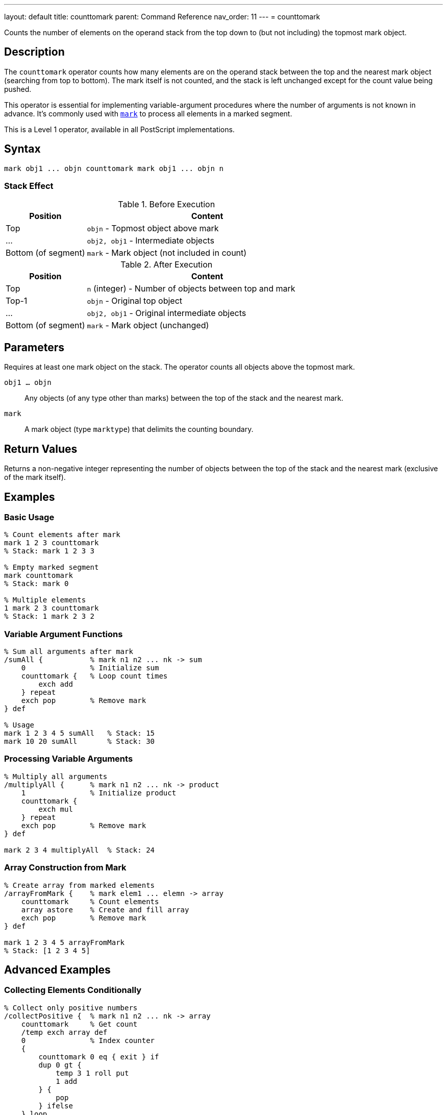---
layout: default
title: counttomark
parent: Command Reference
nav_order: 11
---
= counttomark

Counts the number of elements on the operand stack from the top down to (but not including) the topmost mark object.

== Description

The `counttomark` operator counts how many elements are on the operand stack between the top and the nearest mark object (searching from top to bottom). The mark itself is not counted, and the stack is left unchanged except for the count value being pushed.

This operator is essential for implementing variable-argument procedures where the number of arguments is not known in advance. It's commonly used with link:/docs/commands/references/mark/[`mark`] to process all elements in a marked segment.

This is a Level 1 operator, available in all PostScript implementations.

== Syntax

[source,postscript]
----
mark obj1 ... objn counttomark mark obj1 ... objn n
----

=== Stack Effect

.Before Execution
[cols="1,3"]
|===
|Position |Content

|Top
|`objn` - Topmost object above mark

|...
|`obj2, obj1` - Intermediate objects

|Bottom (of segment)
|`mark` - Mark object (not included in count)
|===

.After Execution
[cols="1,3"]
|===
|Position |Content

|Top
|`n` (integer) - Number of objects between top and mark

|Top-1
|`objn` - Original top object

|...
|`obj2, obj1` - Original intermediate objects

|Bottom (of segment)
|`mark` - Mark object (unchanged)
|===

== Parameters

Requires at least one mark object on the stack. The operator counts all objects above the topmost mark.

`obj1 ... objn`:: Any objects (of any type other than marks) between the top of the stack and the nearest mark.

`mark`:: A mark object (type `marktype`) that delimits the counting boundary.

== Return Values

Returns a non-negative integer representing the number of objects between the top of the stack and the nearest mark (exclusive of the mark itself).

== Examples

=== Basic Usage

[source,postscript]
----
% Count elements after mark
mark 1 2 3 counttomark
% Stack: mark 1 2 3 3

% Empty marked segment
mark counttomark
% Stack: mark 0

% Multiple elements
1 mark 2 3 counttomark
% Stack: 1 mark 2 3 2
----

=== Variable Argument Functions

[source,postscript]
----
% Sum all arguments after mark
/sumAll {           % mark n1 n2 ... nk -> sum
    0               % Initialize sum
    counttomark {   % Loop count times
        exch add
    } repeat
    exch pop        % Remove mark
} def

% Usage
mark 1 2 3 4 5 sumAll   % Stack: 15
mark 10 20 sumAll       % Stack: 30
----

=== Processing Variable Arguments

[source,postscript]
----
% Multiply all arguments
/multiplyAll {      % mark n1 n2 ... nk -> product
    1               % Initialize product
    counttomark {
        exch mul
    } repeat
    exch pop        % Remove mark
} def

mark 2 3 4 multiplyAll  % Stack: 24
----

=== Array Construction from Mark

[source,postscript]
----
% Create array from marked elements
/arrayFromMark {    % mark elem1 ... elemn -> array
    counttomark     % Count elements
    array astore    % Create and fill array
    exch pop        % Remove mark
} def

mark 1 2 3 4 5 arrayFromMark
% Stack: [1 2 3 4 5]
----

== Advanced Examples

=== Collecting Elements Conditionally

[source,postscript]
----
% Collect only positive numbers
/collectPositive {  % mark n1 n2 ... nk -> array
    counttomark     % Get count
    /temp exch array def
    0               % Index counter
    {
        counttomark 0 eq { exit } if
        dup 0 gt {
            temp 3 1 roll put
            1 add
        } {
            pop
        } ifelse
    } loop
    temp 0 3 -1 roll getinterval
    exch pop        % Remove mark
} def

mark -5 3 -2 7 1 -8 4 collectPositive
% Stack: [3 7 1 4]
----

=== Building Nested Structures

[source,postscript]
----
% Create nested array from multiple marks
/nestedArray {      % mark1 ... markn elem... -> nested_array
    counttomark array astore
    {
        % Check if contains mark
        dup 0 get type /marktype eq {
            % Process nested level
            1 1 index length 1 sub getinterval
            nestedArray
        } if
    } forall
} def
----

=== Safe Argument Processing

[source,postscript]
----
% Process exactly n arguments after mark
/processN {         % mark obj1 ... objk n proc -> result
    exch            % mark obj1 ... objk proc n
    counttomark     % mark obj1 ... objk proc n count
    1 index ne {
        pop pop
        (Error: argument count mismatch) print
        cleartomark
    } {
        pop         % Remove n
        counttomark {
            2 copy exec
        } repeat
        pop         % Remove proc
        exch pop    % Remove mark
    } ifelse
} def
----

=== Variable-Length Dictionary Builder

[source,postscript>
----
% Build dictionary from key-value pairs
/makeDict {         % mark /key1 val1 ... /keyn valn -> dict
    counttomark 2 idiv  % Count key-value pairs
    dup dict begin
        {
            def
        } repeat
    currentdict end
    exch pop        % Remove mark
} def

mark
/name (PostScript)
/level 3
/year 1999
makeDict
----

== Edge Cases and Common Pitfalls

WARNING: If no mark exists on the stack, `counttomark` causes an `unmatchedmark` error.

=== No Mark on Stack

[source,postscript]
----
% BAD: No mark to count to
clear
1 2 3
counttomark         % ERROR: unmatchedmark

% GOOD: Always ensure mark exists
mark 1 2 3
counttomark         % OK, returns 3
----

=== Only Counts to First Mark

[source,postscript]
----
% CAUTION: Only counts to nearest mark
mark 1 2 mark 3 4 5
counttomark
% Stack: mark 1 2 mark 3 4 5 3
% Only counted 3 4 5 (after second mark)

cleartomark         % Remove inner segment
counttomark
% Stack: mark 1 2 2
% Now counts 1 2 (after first mark)
----

=== Count Adds to Stack

[source,postscript]
----
% Remember: counttomark adds count to stack
mark 1 2 3
counttomark         % Stack: mark 1 2 3 3
count               % Stack: mark 1 2 3 3 5
% Stack now has 5 elements (including mark and count)
----

TIP: Use `counttomark` immediately before the operation that needs the count. Don't store the count for later use if the stack might change.

=== Empty Marked Segment

[source,postscript]
----
% Valid case: mark with no elements
mark
counttomark         % Stack: mark 0
% Returns 0 for empty segment
----

== Related Commands

* link:/docs/commands/references/mark/[`mark`] - Push a mark object onto stack
* link:/docs/commands/references/cleartomark/[`cleartomark`] - Remove elements down to and including mark
* link:/docs/commands/references/count/[`count`] - Count total stack depth
* `]` - Create array from marked elements
* link:/docs/commands/references/pop/[`pop`] - Remove single element

== PostScript Level

*Available in*: PostScript Level 1 and higher

This is a fundamental operator available in all PostScript implementations.

== Error Conditions

`unmatchedmark`::
No mark object is found on the operand stack when searching from top to bottom.
+
[source,postscript]
----
clear
1 2 3
counttomark         % ERROR: unmatchedmark
----

`stackoverflow`::
The stack is at maximum capacity and cannot accommodate the count value. This is extremely rare in practice.
+
[source,postscript]
----
% (Only possible if stack nearly full)
----

== Performance Considerations

The `counttomark` operator has O(n) time complexity where n is the number of elements between the top of the stack and the mark. The operator must scan the stack to find the mark and count elements.

For very deep marks, this can be slightly expensive, but in practice marked segments are usually small and performance is not a concern.

== Best Practices

1. **Use with mark**: Always ensure a link:/docs/commands/references/mark/[`mark`] exists before calling `counttomark`
2. **Immediate use**: Use the count value immediately; don't store it for later
3. **Variable arguments**: Ideal for implementing procedures with variable-length argument lists
4. **Document expectations**: Clearly document when procedures expect marked arguments
5. **Verify count**: For robust code, verify the count matches expectations before processing

=== Variable Argument Pattern

[source,postscript]
----
% Standard pattern for variable arguments
/varArgProc {       % mark arg1 ... argn -> result
    % Get count
    counttomark

    % Process that many arguments
    {
        % Process each argument
        % ... operation ...
    } repeat

    % Clean up mark
    exch pop
} def
----

=== Defensive Counting

[source,postscript]
----
% Verify argument count
/strictArgProc {    % mark arg1 ... argn expected -> result
    counttomark
    2 copy ne {
        (Error: expected ) print dup =
        (got ) print =
        cleartomark
    } {
        pop         % Remove expected
        % Process arguments
        % ...
        exch pop    % Remove mark
    } ifelse
} def
----

=== Safe Mark Handling

[source,postscript]
----
% Check for mark before counting
/safeCountToMark {  % ... -> ... n (or 0 if no mark)
    false           % Found flag
    count 1 sub 0 1 3 -1 roll {
        index type /marktype eq {
            % Found mark, count elements
            pop
            0 exch 0 1 3 -1 roll {
                pop 1 add
            } for
            true exit
        } if
    } for

    not {
        0           % No mark found, return 0
    } if
} def
----

== See Also

* link:/docs/syntax/operators/[Operators Overview] - Understanding PostScript operators
* link:/docs/usage/basic/stack-operations/[Stack Operations Guide] - Stack manipulation tutorial
* link:/docs/usage/basic/procedures/[Procedures] - Implementing variable-argument functions
* link:/docs/commands/references/[Stack Manipulation] - All stack operators
